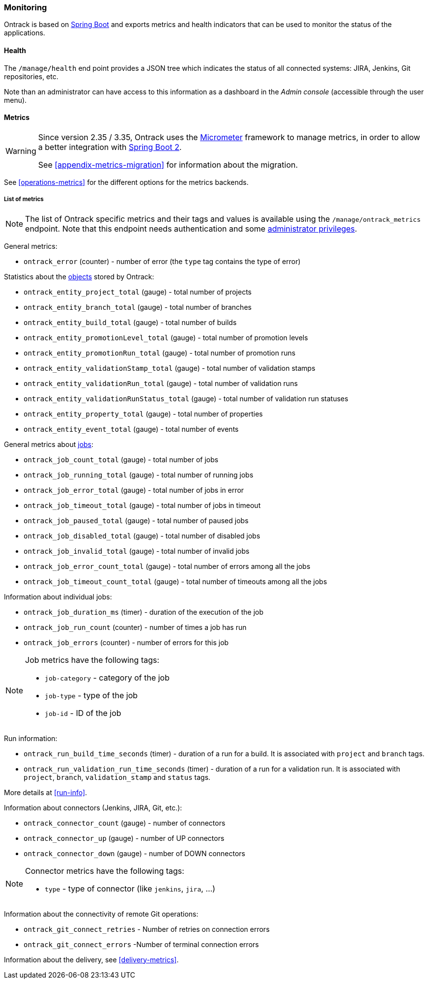 [[monitoring]]
=== Monitoring

Ontrack is based on http://projects.spring.io/spring-boot[Spring Boot] and
exports metrics and health indicators that can be used to monitor the status
of the applications.

[[monitoring-health]]
==== Health

The `/manage/health` end point provides a JSON tree which indicates the status
of all connected systems: JIRA, Jenkins, Git
repositories, etc.

Note than an administrator can have access to this information as a dashboard
in the _Admin console_ (accessible through the user menu).

[[monitoring-metrics]]
==== Metrics

[WARNING]
====
Since version 2.35 / 3.35, Ontrack uses the http://micrometer.io/[Micrometer]
framework to manage metrics, in order to allow a better integration with
http://projects.spring.io/spring-boot/[Spring Boot 2].

See <<appendix-metrics-migration>> for information about the migration.
====

See <<operations-metrics>> for the different options for the metrics backends.

[[monitoring-metrics-list]]
===== List of metrics

[NOTE]
====
The list of Ontrack specific metrics and their tags and values is available
using the `/manage/ontrack_metrics` endpoint. Note that this endpoint
needs authentication and some <<security,administrator privileges>>.
====

General metrics:

* `ontrack_error` (counter) - number of error (the `type` tag contains the
  type of error)

Statistics about the <<model,objects>> stored by Ontrack:

* `ontrack_entity_project_total` (gauge) - total number of projects
* `ontrack_entity_branch_total` (gauge) - total number of branches
* `ontrack_entity_build_total` (gauge) - total number of builds
* `ontrack_entity_promotionLevel_total` (gauge) - total number of promotion levels
* `ontrack_entity_promotionRun_total` (gauge) - total number of promotion runs
* `ontrack_entity_validationStamp_total` (gauge) - total number of validation stamps
* `ontrack_entity_validationRun_total` (gauge) - total number of validation runs
* `ontrack_entity_validationRunStatus_total` (gauge) - total number of validation run statuses
* `ontrack_entity_property_total` (gauge) - total number of properties
* `ontrack_entity_event_total` (gauge) - total number of events

General metrics about <<architecture-jobs,jobs>>:

* `ontrack_job_count_total` (gauge) - total number of jobs
* `ontrack_job_running_total` (gauge) - total number of running jobs
* `ontrack_job_error_total` (gauge) - total number of jobs in error
* `ontrack_job_timeout_total` (gauge) - total number of jobs in timeout
* `ontrack_job_paused_total` (gauge) - total number of paused jobs
* `ontrack_job_disabled_total` (gauge) - total number of disabled jobs
* `ontrack_job_invalid_total` (gauge) - total number of invalid jobs
* `ontrack_job_error_count_total` (gauge) - total number of errors among all the jobs
* `ontrack_job_timeout_count_total` (gauge) - total number of timeouts among all the jobs

Information about individual jobs:

* `ontrack_job_duration_ms` (timer) - duration of the execution of the job
* `ontrack_job_run_count` (counter) - number of times a job has run
* `ontrack_job_errors` (counter) - number of errors for this job

[NOTE]
====
Job metrics have the following tags:

* `job-category` - category of the job
* `job-type` - type of the job
* `job-id` - ID of the job
====

Run information:

* `ontrack_run_build_time_seconds` (timer) - duration of a run for a build.
  It is associated with `project` and `branch` tags.
* `ontrack_run_validation_run_time_seconds` (timer) - duration of a run for a
  validation run. It is associated with `project`, `branch`, `validation_stamp`
  and `status` tags.

More details at <<run-info>>.

Information about connectors (Jenkins, JIRA, Git, etc.):

* `ontrack_connector_count` (gauge) - number of connectors
* `ontrack_connector_up` (gauge) - number of UP connectors
* `ontrack_connector_down` (gauge) - number of DOWN connectors

[NOTE]
====
Connector metrics have the following tags:

* `type` - type of connector (like `jenkins`, `jira`, ...)
====

Information about the connectivity of remote Git operations:

* `ontrack_git_connect_retries` - Number of retries on connection errors
* `ontrack_git_connect_errors` -Number of terminal connection errors

Information about the delivery, see <<delivery-metrics>>.
